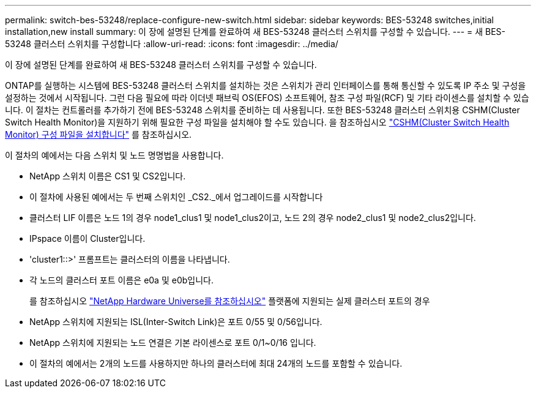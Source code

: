 ---
permalink: switch-bes-53248/replace-configure-new-switch.html 
sidebar: sidebar 
keywords: BES-53248 switches,initial installation,new install 
summary: 이 장에 설명된 단계를 완료하여 새 BES-53248 클러스터 스위치를 구성할 수 있습니다. 
---
= 새 BES-53248 클러스터 스위치를 구성합니다
:allow-uri-read: 
:icons: font
:imagesdir: ../media/


[role="lead"]
이 장에 설명된 단계를 완료하여 새 BES-53248 클러스터 스위치를 구성할 수 있습니다.

ONTAP를 실행하는 시스템에 BES-53248 클러스터 스위치를 설치하는 것은 스위치가 관리 인터페이스를 통해 통신할 수 있도록 IP 주소 및 구성을 설정하는 것에서 시작됩니다. 그런 다음 필요에 따라 이더넷 패브릭 OS(EFOS) 소프트웨어, 참조 구성 파일(RCF) 및 기타 라이센스를 설치할 수 있습니다. 이 절차는 컨트롤러를 추가하기 전에 BES-53248 스위치를 준비하는 데 사용됩니다. 또한 BES-53248 클러스터 스위치용 CSHM(Cluster Switch Health Monitor)을 지원하기 위해 필요한 구성 파일을 설치해야 할 수도 있습니다. 을 참조하십시오 link:configure-health-monitor.html["CSHM(Cluster Switch Health Monitor) 구성 파일을 설치합니다"] 를 참조하십시오.

이 절차의 예에서는 다음 스위치 및 노드 명명법을 사용합니다.

* NetApp 스위치 이름은 CS1 및 CS2입니다.
* 이 절차에 사용된 예에서는 두 번째 스위치인 _CS2._에서 업그레이드를 시작합니다
* 클러스터 LIF 이름은 노드 1의 경우 node1_clus1 및 node1_clus2이고, 노드 2의 경우 node2_clus1 및 node2_clus2입니다.
* IPspace 이름이 Cluster입니다.
* 'cluster1::>' 프롬프트는 클러스터의 이름을 나타냅니다.
* 각 노드의 클러스터 포트 이름은 e0a 및 e0b입니다.
+
를 참조하십시오 https://hwu.netapp.com/Home/Index["NetApp Hardware Universe를 참조하십시오"^] 플랫폼에 지원되는 실제 클러스터 포트의 경우

* NetApp 스위치에 지원되는 ISL(Inter-Switch Link)은 포트 0/55 및 0/56입니다.
* NetApp 스위치에 지원되는 노드 연결은 기본 라이센스로 포트 0/1~0/16 입니다.
* 이 절차의 예에서는 2개의 노드를 사용하지만 하나의 클러스터에 최대 24개의 노드를 포함할 수 있습니다.

